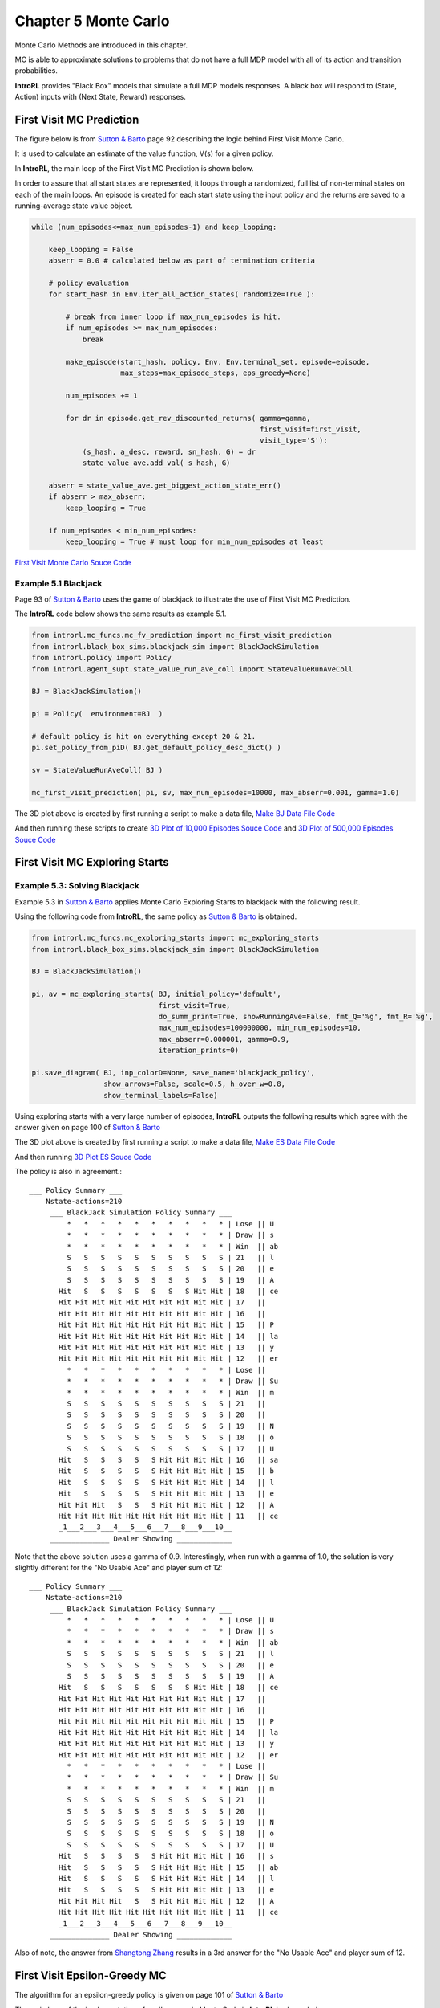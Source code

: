 
.. chapter_5

Chapter 5 Monte Carlo
=====================

Monte Carlo Methods are introduced in this chapter.

MC is able to approximate solutions to problems that do not have a full MDP model
with all of its action and transition probabilities.

**IntroRL** provides "Black Box" models that simulate a full MDP models responses.
A black box will respond to (State, Action) inputs with (Next State, Reward) responses.



First Visit MC Prediction
-------------------------

The figure below is from `Sutton & Barto <http://incompleteideas.net/book/the-book-2nd.html>`_ page 92
describing the logic behind First Visit Monte Carlo.

It is used to calculate an estimate of the value function, V(s) for a given policy.

.. image:: _static/fv_monte_carlo_sutton.jpg

In **IntroRL**, the main loop of the First Visit MC Prediction is shown below.

In order to assure that all start states are represented, it loops through a
randomized, full list of non-terminal states on each of the main loops.
An episode is created for each start state using the input policy and the returns
are saved to a running-average state value object.


.. code-block:: python

    while (num_episodes<=max_num_episodes-1) and keep_looping:
        
        keep_looping = False
        abserr = 0.0 # calculated below as part of termination criteria
        
        # policy evaluation 
        for start_hash in Env.iter_all_action_states( randomize=True ):
        
            # break from inner loop if max_num_episodes is hit.
            if num_episodes >= max_num_episodes:
                break
        
            make_episode(start_hash, policy, Env, Env.terminal_set, episode=episode,
                         max_steps=max_episode_steps, eps_greedy=None)
            
            num_episodes += 1
            
            for dr in episode.get_rev_discounted_returns( gamma=gamma, 
                                                          first_visit=first_visit, 
                                                          visit_type='S'):
                (s_hash, a_desc, reward, sn_hash, G) = dr
                state_value_ave.add_val( s_hash, G)
        
        abserr = state_value_ave.get_biggest_action_state_err()
        if abserr > max_abserr:
            keep_looping = True
            
        if num_episodes < min_num_episodes:
            keep_looping = True # must loop for min_num_episodes at least

`First Visit Monte Carlo Souce Code <./_static/colorized_scripts/mc_funcs/mc_fv_prediction.html>`_


Example 5.1 Blackjack
^^^^^^^^^^^^^^^^^^^^^

Page 93 of `Sutton & Barto <http://incompleteideas.net/book/the-book-2nd.html>`_ 
uses the game of blackjack to illustrate the use of First Visit MC Prediction.

The **IntroRL** code below shows the same results as example 5.1.


.. code-block:: python

    from introrl.mc_funcs.mc_fv_prediction import mc_first_visit_prediction
    from introrl.black_box_sims.blackjack_sim import BlackJackSimulation
    from introrl.policy import Policy
    from introrl.agent_supt.state_value_run_ave_coll import StateValueRunAveColl

    BJ = BlackJackSimulation()

    pi = Policy(  environment=BJ  )

    # default policy is hit on everything except 20 & 21.
    pi.set_policy_from_piD( BJ.get_default_policy_desc_dict() )

    sv = StateValueRunAveColl( BJ )

    mc_first_visit_prediction( pi, sv, max_num_episodes=10000, max_abserr=0.001, gamma=1.0)


.. image:: _static/fig_5_1_sutton.jpg
    :width: 90%


.. image:: _static/fig_5_1_w_ace_10000.png
    :width: 45%
.. image:: _static/fig_5_1_w_ace_500000.png
    :width: 45%


.. image:: _static/fig_5_1_noace_10000.png
    :width: 45%
.. image:: _static/fig_5_1_noace_500000.png
    :width: 45%


The 3D plot above is created by first running a script to make a data file,
`Make BJ Data File Code <./_static/colorized_scripts/examples/chapter_5/mc_blackjack_eval.html>`_

And then running these scripts to create 
`3D Plot of 10,000 Episodes Souce Code <./_static/colorized_scripts/examples/chapter_5/plot_blackjack_10000_eval.html>`_
and
`3D Plot of 500,000 Episodes Souce Code <./_static/colorized_scripts/examples/chapter_5/plot_blackjack_500000_eval.html>`_


First Visit MC Exploring Starts
-------------------------------


.. image:: _static/monte_carlo_es_sutton.jpg

Example 5.3: Solving Blackjack
^^^^^^^^^^^^^^^^^^^^^^^^^^^^^^

Example 5.3 in `Sutton & Barto <http://incompleteideas.net/book/the-book-2nd.html>`_ applies
Monte Carlo Exploring Starts to blackjack with the following result.

.. image:: _static/figure_5_2_sutton.jpg

Using the following code from **IntroRL**, the same policy as `Sutton & Barto <http://incompleteideas.net/book/the-book-2nd.html>`_
is obtained.


.. code-block:: python

    from introrl.mc_funcs.mc_exploring_starts import mc_exploring_starts
    from introrl.black_box_sims.blackjack_sim import BlackJackSimulation

    BJ = BlackJackSimulation()

    pi, av = mc_exploring_starts( BJ, initial_policy='default',
                                  first_visit=True, 
                                  do_summ_print=True, showRunningAve=False, fmt_Q='%g', fmt_R='%g',
                                  max_num_episodes=100000000, min_num_episodes=10, 
                                  max_abserr=0.000001, gamma=0.9,
                                  iteration_prints=0)
                                  
    pi.save_diagram( BJ, inp_colorD=None, save_name='blackjack_policy',
                     show_arrows=False, scale=0.5, h_over_w=0.8,
                     show_terminal_labels=False)


Using exploring starts with a very large number of episodes, 
**IntroRL** outputs the following results
which agree with the answer given on page 100 of 
`Sutton & Barto <http://incompleteideas.net/book/the-book-2nd.html>`_ 

.. image:: _static/fig_5_2_w_ace_mc_es.png
    :width: 45%
    
.. image:: _static/fig_5_2_noace_mc_es.png
    :width: 45%

The 3D plot above is created by first running a script to make a data file,
`Make ES Data File Code <./_static/colorized_scripts/examples/chapter_5/mc_blackjack_explore_starts.html>`_

And then running 
`3D Plot ES Souce Code <./_static/colorized_scripts/examples/chapter_5/plot_blackjack_es.html>`_

The policy is also in agreement.::

    ___ Policy Summary ___
        Nstate-actions=210
         ___ BlackJack Simulation Policy Summary ___
             *   *   *   *   *   *   *   *   *   * | Lose || U
             *   *   *   *   *   *   *   *   *   * | Draw || s
             *   *   *   *   *   *   *   *   *   * | Win  || ab
             S   S   S   S   S   S   S   S   S   S | 21   || l
             S   S   S   S   S   S   S   S   S   S | 20   || e
             S   S   S   S   S   S   S   S   S   S | 19   || A 
           Hit   S   S   S   S   S   S   S Hit Hit | 18   || ce  
           Hit Hit Hit Hit Hit Hit Hit Hit Hit Hit | 17   ||   
           Hit Hit Hit Hit Hit Hit Hit Hit Hit Hit | 16   || 
           Hit Hit Hit Hit Hit Hit Hit Hit Hit Hit | 15   || P
           Hit Hit Hit Hit Hit Hit Hit Hit Hit Hit | 14   || la
           Hit Hit Hit Hit Hit Hit Hit Hit Hit Hit | 13   || y
           Hit Hit Hit Hit Hit Hit Hit Hit Hit Hit | 12   || er 
             *   *   *   *   *   *   *   *   *   * | Lose || 
             *   *   *   *   *   *   *   *   *   * | Draw || Su
             *   *   *   *   *   *   *   *   *   * | Win  || m 
             S   S   S   S   S   S   S   S   S   S | 21   ||    
             S   S   S   S   S   S   S   S   S   S | 20   ||   
             S   S   S   S   S   S   S   S   S   S | 19   || N
             S   S   S   S   S   S   S   S   S   S | 18   || o 
             S   S   S   S   S   S   S   S   S   S | 17   || U
           Hit   S   S   S   S   S Hit Hit Hit Hit | 16   || sa
           Hit   S   S   S   S   S Hit Hit Hit Hit | 15   || b
           Hit   S   S   S   S   S Hit Hit Hit Hit | 14   || l
           Hit   S   S   S   S   S Hit Hit Hit Hit | 13   || e 
           Hit Hit Hit   S   S   S Hit Hit Hit Hit | 12   || A
           Hit Hit Hit Hit Hit Hit Hit Hit Hit Hit | 11   || ce
           _1___2___3___4___5___6___7___8___9___10__
         ______________ Dealer Showing _____________


Note that the above solution uses a gamma of 0.9.
Interestingly, when run with a gamma of 1.0, the solution is very slightly different
for the "No Usable Ace" and player sum of 12::

    ___ Policy Summary ___
        Nstate-actions=210
         ___ BlackJack Simulation Policy Summary ___
             *   *   *   *   *   *   *   *   *   * | Lose || U
             *   *   *   *   *   *   *   *   *   * | Draw || s
             *   *   *   *   *   *   *   *   *   * | Win  || ab
             S   S   S   S   S   S   S   S   S   S | 21   || l
             S   S   S   S   S   S   S   S   S   S | 20   || e 
             S   S   S   S   S   S   S   S   S   S | 19   || A
           Hit   S   S   S   S   S   S   S Hit Hit | 18   || ce
           Hit Hit Hit Hit Hit Hit Hit Hit Hit Hit | 17   ||  
           Hit Hit Hit Hit Hit Hit Hit Hit Hit Hit | 16   ||    
           Hit Hit Hit Hit Hit Hit Hit Hit Hit Hit | 15   || P
           Hit Hit Hit Hit Hit Hit Hit Hit Hit Hit | 14   || la
           Hit Hit Hit Hit Hit Hit Hit Hit Hit Hit | 13   || y
           Hit Hit Hit Hit Hit Hit Hit Hit Hit Hit | 12   || er
             *   *   *   *   *   *   *   *   *   * | Lose ||  
             *   *   *   *   *   *   *   *   *   * | Draw || Su
             *   *   *   *   *   *   *   *   *   * | Win  || m
             S   S   S   S   S   S   S   S   S   S | 21   ||   
             S   S   S   S   S   S   S   S   S   S | 20   ||   
             S   S   S   S   S   S   S   S   S   S | 19   || N
             S   S   S   S   S   S   S   S   S   S | 18   || o
             S   S   S   S   S   S   S   S   S   S | 17   || U
           Hit   S   S   S   S   S Hit Hit Hit Hit | 16   || s
           Hit   S   S   S   S   S Hit Hit Hit Hit | 15   || ab
           Hit   S   S   S   S   S Hit Hit Hit Hit | 14   || l
           Hit   S   S   S   S   S Hit Hit Hit Hit | 13   || e 
           Hit Hit Hit Hit   S   S Hit Hit Hit Hit | 12   || A
           Hit Hit Hit Hit Hit Hit Hit Hit Hit Hit | 11   || ce
           _1___2___3___4___5___6___7___8___9___10__
         ______________ Dealer Showing _____________

Also of note, the answer from
`Shangtong Zhang <https://github.com/ShangtongZhang/reinforcement-learning-an-introduction>`_
results in a 3rd answer for the "No Usable Ace" and player sum of 12.

.. image:: _static/figure_5_2_zhang.jpg
    :width: 70%


First Visit Epsilon-Greedy MC
-----------------------------

The algorithm for an epsilon-greedy policy is given on page 101 of
`Sutton & Barto <http://incompleteideas.net/book/the-book-2nd.html>`_ 

.. image:: _static/mc_epsilon_greedy_sutton.jpg

The main loop of the implementation of epsilon-greedy Monte Carlo in **IntroRL** is shown below.


.. code-block:: python

    limited_start_stateL = environment.limited_start_state_list()
    
    while (num_episodes<=max_num_episodes-1) and keep_looping :
        
        keep_looping = False
        abserr = 0.0 # calculated below as part of termination criteria
        Nterminal_episodes = set()
        
        # Iterate over a list of known possible start states
        if use_list_of_start_states:
            loop_stateL = limited_start_stateL
            random.shuffle( loop_stateL )
        else:
            #loop_stateL = [ random.choice( limited_start_stateL ) ]
            loop_stateL = [ environment.start_state_hash ]
        
        for start_hash in loop_stateL:
            
            if iter_all_start_actions:# Iterate over ALL ACTIONS of start_hash
                a_descL = environment.get_state_legal_action_list( start_hash )
            else:
                a_desc = policy.get_single_action( start_hash )
                # if not iterating all actions, make sure first action has eps-greedy applied
                a_desc = eps_greedy( a_desc, 
                                     environment.get_state_legal_action_list( start_hash ) )
                a_descL = [ a_desc ]
            # randomize action order
            random.shuffle( a_descL )
            
            for a_desc in a_descL:
                
                # break from inner loop if max_num_episodes is hit.
                if num_episodes >= max_num_episodes:
                    break
                
                make_episode(start_hash, policy, 
                             environment, environment.terminal_set, 
                             episode=episode, first_a_desc=a_desc,
                             max_steps=max_episode_steps, eps_greedy=eps_greedy)
                eps_greedy.inc_N_episodes()
                num_episodes += 1
                
                if episode.is_done():
                    Nterminal_episodes.add( start_hash )
            
                for dr in episode.get_rev_discounted_returns( gamma=gamma, 
                                                              first_visit=first_visit, 
                                                              visit_type='SA'):
                    # look at each step from episode and calc average Q(s,a)
                    (s, a, r, sn, G) = dr
                    action_value_ave.add_val( s, a, G)
                    
                    aL = environment.get_state_legal_action_list( s )
                    if aL:
                        best_a_desc, best_a_val = aL[0], float('-inf')
                        bestL = [best_a_desc]
                        for a in aL:
                            q = action_value_ave.get_ave( s, a )
                            if q > best_a_val:
                                best_a_desc, best_a_val = a, q
                                bestL = [ a ]
                            elif q == best_a_val:
                                bestL.append( a )
                        best_a_desc = random.choice( bestL )
                        policy.set_sole_action(s, best_a_desc)
                
        abserr = action_value_ave.get_biggest_action_state_err()
        if abserr > max_abserr:
            keep_looping = True
            
        if num_episodes < min_num_episodes:
            keep_looping = True # must loop for min_num_episodes at least

`First Visit Epsilon-Greedy MC Souce Code <./_static/colorized_scripts/mc_funcs/mc_fv_epsilon_greedy.html>`_

Invoking the above code with the **IntroRL** code below, gives the correct policy and state values.

.. code-block:: python

    from introrl.mc_funcs.mc_fv_epsilon_greedy import mc_epsilon_greedy
    from introrl.black_box_sims.blackjack_sim import BlackJackSimulation

    BJ = BlackJackSimulation()

    pi, av = mc_epsilon_greedy( BJ, initial_policy='default',
                             read_pickle_file='blackjack_epsgreedy', 
                             save_pickle_file='blackjack_epsgreedy',
                             first_visit=True, 
                             do_summ_print=True, showRunningAve=False, fmt_Q='%g', fmt_R='%g',
                             show_initial_policy=True,
                             max_num_episodes=5000000, min_num_episodes=10, 
                             max_abserr=0.0001, gamma=0.9,
                             iteration_prints=0,
                             max_episode_steps=10000,
                             epsilon=0.1, const_epsilon=True)
                              
The policy from the above code is::

    ___ Policy Summary ___
        Nstate-actions=210
         ___ BlackJack Simulation Policy Summary ___
             *   *   *   *   *   *   *   *   *   * | Lose || U
             *   *   *   *   *   *   *   *   *   * | Draw || s
             *   *   *   *   *   *   *   *   *   * | Win  || ab
             S   S   S   S   S   S   S   S   S   S | 21   || l
             S   S   S   S   S   S   S   S   S   S | 20   || e 
             S   S   S   S   S   S   S   S   S   S | 19   || A
           Hit   S   S   S   S   S   S   S Hit Hit | 18   || ce
           Hit Hit Hit Hit Hit Hit Hit Hit Hit Hit | 17   ||  
           Hit Hit Hit Hit Hit Hit Hit Hit Hit Hit | 16   ||    
           Hit Hit Hit Hit Hit Hit Hit Hit Hit Hit | 15   || P
           Hit Hit Hit Hit Hit Hit Hit Hit Hit Hit | 14   || la
           Hit Hit Hit Hit Hit Hit Hit Hit Hit Hit | 13   || y
           Hit Hit Hit Hit Hit Hit Hit Hit Hit Hit | 12   || er
             *   *   *   *   *   *   *   *   *   * | Lose ||  
             *   *   *   *   *   *   *   *   *   * | Draw || Su
             *   *   *   *   *   *   *   *   *   * | Win  || m
             S   S   S   S   S   S   S   S   S   S | 21   ||   
             S   S   S   S   S   S   S   S   S   S | 20   ||   
             S   S   S   S   S   S   S   S   S   S | 19   || N
             S   S   S   S   S   S   S   S   S   S | 18   || o
             S   S   S   S   S   S   S   S   S   S | 17   || U
           Hit   S   S   S   S   S Hit Hit Hit   S | 16   || s
           Hit   S   S   S   S   S Hit Hit Hit Hit | 15   || ab
           Hit   S   S   S   S   S Hit Hit Hit Hit | 14   || l
           Hit   S   S   S   S   S Hit Hit Hit Hit | 13   || e 
           Hit Hit Hit   S   S   S Hit Hit Hit Hit | 12   || A
           Hit Hit Hit Hit Hit Hit Hit Hit Hit Hit | 11   || ce
           _1___2___3___4___5___6___7___8___9___10__
         ______________ Dealer Showing _____________



